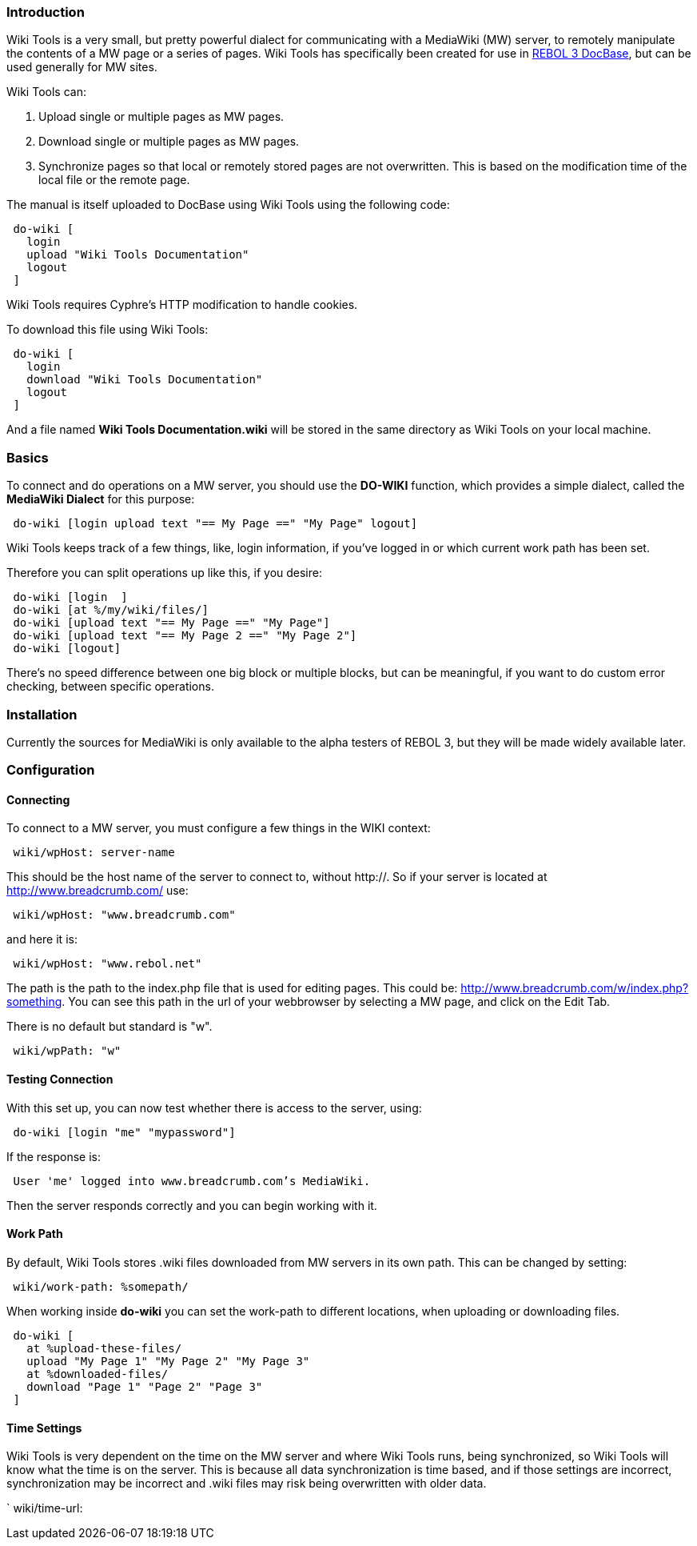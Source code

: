 
Introduction
~~~~~~~~~~~~

Wiki Tools is a very small, but pretty powerful dialect for
communicating with a MediaWiki (MW) server, to remotely manipulate the
contents of a MW page or a series of pages. Wiki Tools has specifically
been created for use in link:Main_Page[REBOL 3 DocBase], but can be used
generally for MW sites.

Wiki Tools can:

1.  Upload single or multiple pages as MW pages.
2.  Download single or multiple pages as MW pages.
3.  Synchronize pages so that local or remotely stored pages are not
overwritten. This is based on the modification time of the local file or
the remote page.

The manual is itself uploaded to DocBase using Wiki Tools using the
following code:

` do-wiki [` +
`   login  ` +
`   upload "Wiki Tools Documentation"` +
`   logout` +
` ]`

Wiki Tools requires Cyphre's HTTP modification to handle cookies.

To download this file using Wiki Tools:

` do-wiki [` +
`   login  ` +
`   download "Wiki Tools Documentation"` +
`   logout` +
` ]`

And a file named *Wiki Tools Documentation.wiki* will be stored in the
same directory as Wiki Tools on your local machine.


Basics
~~~~~~

To connect and do operations on a MW server, you should use the
*DO-WIKI* function, which provides a simple dialect, called the
*MediaWiki Dialect* for this purpose:

` do-wiki [login upload text "== My Page ==" "My Page" logout]`

Wiki Tools keeps track of a few things, like, login information, if
you've logged in or which current work path has been set.

Therefore you can split operations up like this, if you desire:

` do-wiki [login  ]` +
` do-wiki [at %/my/wiki/files/]` +
` do-wiki [upload text "== My Page ==" "My Page"]` +
` do-wiki [upload text "== My Page 2 ==" "My Page 2"]` +
` do-wiki [logout]`

There's no speed difference between one big block or multiple blocks,
but can be meaningful, if you want to do custom error checking, between
specific operations.


Installation
~~~~~~~~~~~~

Currently the sources for MediaWiki is only available to the alpha
testers of REBOL 3, but they will be made widely available later.


Configuration
~~~~~~~~~~~~~


Connecting
^^^^^^^^^^

To connect to a MW server, you must configure a few things in the WIKI
context:

` wiki/wpHost: server-name`

This should be the host name of the server to connect to, without
http://. So if your server is located at http://www.breadcrumb.com/ use:

` wiki/wpHost: "www.breadcrumb.com"`

and here it is:

` wiki/wpHost: "www.rebol.net"`

The path is the path to the index.php file that is used for editing
pages. This could be: http://www.breadcrumb.com/w/index.php?something.
You can see this path in the url of your webbrowser by selecting a MW
page, and click on the Edit Tab.

There is no default but standard is "w".

` wiki/wpPath: "w"`


Testing Connection
^^^^^^^^^^^^^^^^^^

With this set up, you can now test whether there is access to the
server, using:

` do-wiki [login "me" "mypassword"]`

If the response is:

` User 'me' logged into www.breadcrumb.com's MediaWiki.`

Then the server responds correctly and you can begin working with it.


Work Path
^^^^^^^^^

By default, Wiki Tools stores .wiki files downloaded from MW servers in
its own path. This can be changed by setting:

` wiki/work-path: %somepath/`

When working inside *do-wiki* you can set the work-path to different
locations, when uploading or downloading files.

` do-wiki [` +
`   at %upload-these-files/` +
`   upload "My Page 1" "My Page 2" "My Page 3"` +
`   at %downloaded-files/` +
`   download "Page 1" "Page 2" "Page 3"` +
` ]`


Time Settings
^^^^^^^^^^^^^

Wiki Tools is very dependent on the time on the MW server and where Wiki
Tools runs, being synchronized, so Wiki Tools will know what the time is
on the server. This is because all data synchronization is time based,
and if those settings are incorrect, synchronization may be incorrect
and .wiki files may risk being overwritten with older data.

` wiki/time-url: 